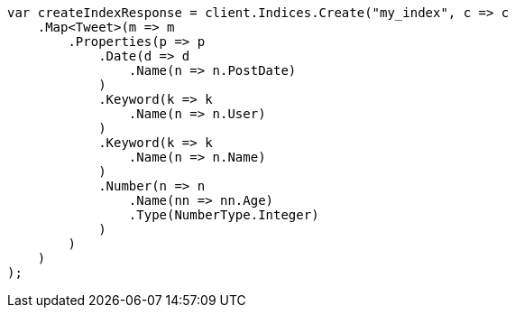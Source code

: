 // search/request/sort.asciidoc:11

////
IMPORTANT NOTE
==============
This file is generated from method Line11 in https://github.com/elastic/elasticsearch-net/tree/master/tests/Examples/Search/Request/SortPage.cs#L16-L57.
If you wish to submit a PR to change this example, please change the source method above and run

dotnet run -- asciidoc

from the ExamplesGenerator project directory, and submit a PR for the change at
https://github.com/elastic/elasticsearch-net/pulls
////

[source, csharp]
----
var createIndexResponse = client.Indices.Create("my_index", c => c
    .Map<Tweet>(m => m
        .Properties(p => p
            .Date(d => d
                .Name(n => n.PostDate)
            )
            .Keyword(k => k
                .Name(n => n.User)
            )
            .Keyword(k => k
                .Name(n => n.Name)
            )
            .Number(n => n
                .Name(nn => nn.Age)
                .Type(NumberType.Integer)
            )
        )
    )
);
----
